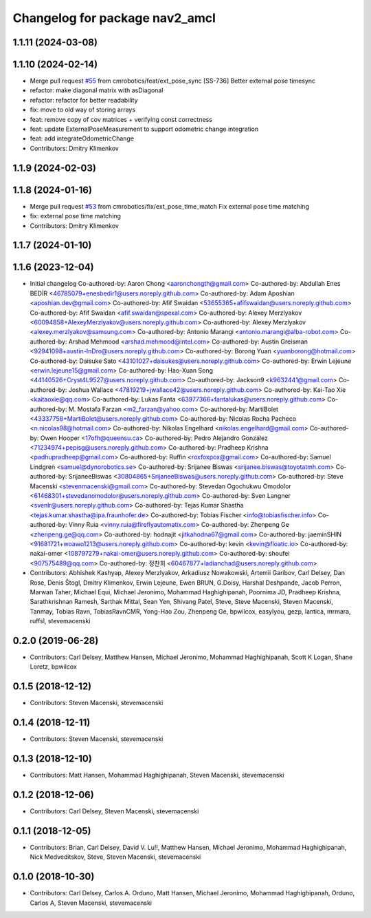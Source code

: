 ^^^^^^^^^^^^^^^^^^^^^^^^^^^^^^^
Changelog for package nav2_amcl
^^^^^^^^^^^^^^^^^^^^^^^^^^^^^^^

1.1.11 (2024-03-08)
-------------------

1.1.10 (2024-02-14)
-------------------
* Merge pull request `#55 <https://github.com/cmrobotics/navigation2/issues/55>`_ from cmrobotics/feat/ext_pose_sync
  [SS-736] Better external pose timesync
* refactor: make diagonal matrix with asDiagonal
* refactor: refactor for better readability
* fix: move to old way of storing arrays
* feat: remove copy of cov matrices
  + verifying const correctness
* feat: update ExternalPoseMeasurement
  to support odometric change integration
* feat: add integrateOdometricChange
* Contributors: Dmitry Klimenkov

1.1.9 (2024-02-03)
------------------

1.1.8 (2024-01-16)
------------------
* Merge pull request `#53 <https://github.com/cmrobotics/navigation2/issues/53>`_ from cmrobotics/fix/ext_pose_time_match
  Fix external pose time matching
* fix: external pose time matching
* Contributors: Dmitry Klimenkov

1.1.7 (2024-01-10)
------------------

1.1.6 (2023-12-04)
------------------
* Initial changelog
  Co-authored-by: Aaron Chong <aaronchongth@gmail.com>
  Co-authored-by: Abdullah Enes BEDİR <46785079+enesbedir1@users.noreply.github.com>
  Co-authored-by: Adam Aposhian <aposhian.dev@gmail.com>
  Co-authored-by: Afif Swaidan <53655365+afifswaidan@users.noreply.github.com>
  Co-authored-by: Afif Swaidan <afif.swaidan@spexal.com>
  Co-authored-by: Alexey Merzlyakov <60094858+AlexeyMerzlyakov@users.noreply.github.com>
  Co-authored-by: Alexey Merzlyakov <alexey.merzlyakov@samsung.com>
  Co-authored-by: Antonio Marangi <antonio.marangi@alba-robot.com>
  Co-authored-by: Arshad Mehmood <arshad.mehmood@intel.com>
  Co-authored-by: Austin Greisman <92941098+austin-InDro@users.noreply.github.com>
  Co-authored-by: Borong Yuan <yuanborong@hotmail.com>
  Co-authored-by: Daisuke Sato <43101027+daisukes@users.noreply.github.com>
  Co-authored-by: Erwin Lejeune <erwin.lejeune15@gmail.com>
  Co-authored-by: Hao-Xuan Song <44140526+Cryst4L9527@users.noreply.github.com>
  Co-authored-by: Jackson9 <k9632441@gmail.com>
  Co-authored-by: Joshua Wallace <47819219+jwallace42@users.noreply.github.com>
  Co-authored-by: Kai-Tao Xie <kaitaoxie@qq.com>
  Co-authored-by: Lukas Fanta <63977366+fantalukas@users.noreply.github.com>
  Co-authored-by: M. Mostafa Farzan <m2_farzan@yahoo.com>
  Co-authored-by: MartiBolet <43337758+MartiBolet@users.noreply.github.com>
  Co-authored-by: Nicolas Rocha Pacheco <n.nicolas98@hotmail.com>
  Co-authored-by: Nikolas Engelhard <nikolas.engelhard@gmail.com>
  Co-authored-by: Owen Hooper <17ofh@queensu.ca>
  Co-authored-by: Pedro Alejandro González <71234974+pepisg@users.noreply.github.com>
  Co-authored-by: Pradheep Krishna <padhupradheep@gmail.com>
  Co-authored-by: Ruffin <roxfoxpox@gmail.com>
  Co-authored-by: Samuel Lindgren <samuel@dynorobotics.se>
  Co-authored-by: Srijanee Biswas <srijanee.biswas@toyotatmh.com>
  Co-authored-by: SrijaneeBiswas <30804865+SrijaneeBiswas@users.noreply.github.com>
  Co-authored-by: Steve Macenski <stevenmacenski@gmail.com>
  Co-authored-by: Stevedan Ogochukwu Omodolor <61468301+stevedanomodolor@users.noreply.github.com>
  Co-authored-by: Sven Langner <svenlr@users.noreply.github.com>
  Co-authored-by: Tejas Kumar Shastha <tejas.kumar.shastha@ipa.fraunhofer.de>
  Co-authored-by: Tobias Fischer <info@tobiasfischer.info>
  Co-authored-by: Vinny Ruia <vinny.ruia@fireflyautomatix.com>
  Co-authored-by: Zhenpeng Ge <zhenpeng.ge@qq.com>
  Co-authored-by: hodnajit <jitkahodna67@gmail.com>
  Co-authored-by: jaeminSHIN <91681721+woawo1213@users.noreply.github.com>
  Co-authored-by: kevin <kevin@floatic.io>
  Co-authored-by: nakai-omer <108797279+nakai-omer@users.noreply.github.com>
  Co-authored-by: shoufei <907575489@qq.com>
  Co-authored-by: 정찬희 <60467877+ladianchad@users.noreply.github.com>
* Contributors: Abhishek Kashyap, Alexey Merzlyakov, Arkadiusz Nowakowski, Artemii Garibov, Carl Delsey, Dan Rose, Denis Štogl, Dmitry Klimenkov, Erwin Lejeune, Ewen BRUN, G.Doisy, Harshal Deshpande, Jacob Perron, Marwan Taher, Michael Equi, Michael Jeronimo, Mohammad Haghighipanah, Poornima JD, Pradheep Krishna, Sarathkrishnan Ramesh, Sarthak Mittal, Sean Yen, Shivang Patel, Steve, Steve Macenski, Steven Macenski, Tanmay, Tobias Ravn, TobiasRavnCMR, Yong-Hao Zou, Zhenpeng Ge, bpwilcox, easylyou, gezp, lantica, mrmara, ruffsl, stevemacenski

0.2.0 (2019-06-28)
------------------
* Contributors: Carl Delsey, Matthew Hansen, Michael Jeronimo, Mohammad Haghighipanah, Scott K Logan, Shane Loretz, bpwilcox

0.1.5 (2018-12-12)
------------------
* Contributors: Steven Macenski, stevemacenski

0.1.4 (2018-12-11)
------------------
* Contributors: Steven Macenski, stevemacenski

0.1.3 (2018-12-10)
------------------
* Contributors: Matt Hansen, Mohammad Haghighipanah, Steven Macenski, stevemacenski

0.1.2 (2018-12-06)
------------------
* Contributors: Carl Delsey, Steven Macenski, stevemacenski

0.1.1 (2018-12-05)
------------------
* Contributors: Brian, Carl Delsey, David V. Lu!!, Matthew Hansen, Michael Jeronimo, Mohammad Haghighipanah, Nick Medveditskov, Steve, Steven Macenski, stevemacenski

0.1.0 (2018-10-30)
------------------
* Contributors: Carl Delsey, Carlos A. Orduno, Matt Hansen, Michael Jeronimo, Mohammad Haghighipanah, Orduno, Carlos A, Steven Macenski, stevemacenski
